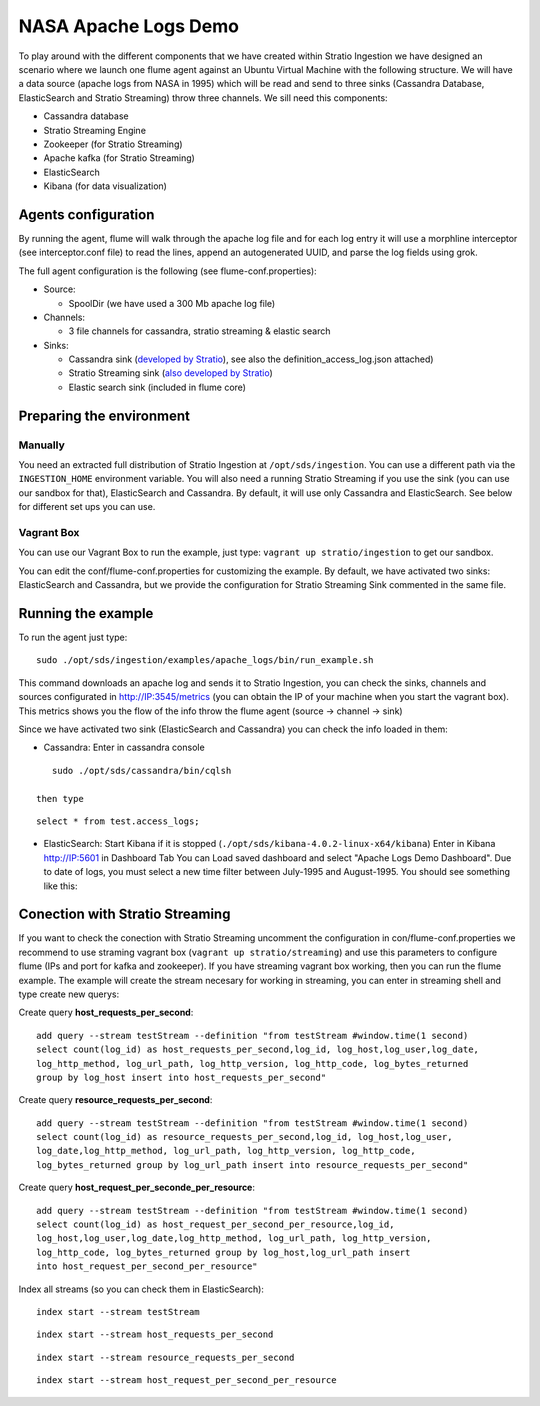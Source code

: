 NASA Apache Logs Demo
*********************

To play around with the different components that we have created within Stratio Ingestion we have designed an scenario where we launch one flume agent against an Ubuntu Virtual Machine with the following structure.
We will have a data source (apache logs from NASA in 1995) which will be read and send to three sinks (Cassandra Database, ElasticSearch and Stratio Streaming) throw three channels. We sill need this components:

* Cassandra database
* Stratio Streaming Engine
* Zookeeper (for Stratio Streaming)
* Apache kafka (for Stratio Streaming)
* ElasticSearch
* Kibana (for data visualization)


Agents configuration
====================

By running the agent, flume will walk through the apache log file and for each log entry it will use a morphline interceptor (see interceptor.conf file) to read the lines, append an autogenerated UUID, and parse the log fields using grok.

The full agent configuration is the following (see flume-conf.properties):

* Source:

  - SpoolDir (we have used a 300 Mb apache log file)

* Channels:

  - 3 file channels for cassandra, stratio streaming & elastic search

* Sinks:

  - Cassandra sink (`developed by Stratio`_), see also the definition_access_log.json attached)
  - Stratio Streaming sink (`also developed by Stratio`_)
  - Elastic search sink (included in flume core)

.. _developed by Stratio: https://github.com/Stratio/flume-ingestion/tree/master/stratio-sinks/stratio-cassandra-sink
.. _also developed by Stratio:  https://github.com/Stratio/flume-ingestion/tree/master/stratio-sinks/stratio-stratiostreaming-sink



Preparing the environment
=========================

Manually
--------

You need an extracted full distribution of Stratio Ingestion at ``/opt/sds/ingestion``. You can use a different path via the
``INGESTION_HOME`` environment variable. You will also need a running Stratio Streaming if you use the sink (you can use our sandbox for that), ElasticSearch and Cassandra. By default, it will use only
Cassandra and ElasticSearch. See below for different set ups you can use.


Vagrant Box
-----------

You can use our Vagrant Box to run the example, just type: ``vagrant up stratio/ingestion`` to get our sandbox.

You can edit the conf/flume-conf.properties for customizing the example. By default, we have activated two sinks: ElasticSearch and Cassandra, but we provide the configuration for Stratio Streaming Sink commented in the same file.


Running the example
===================

To run the agent just type:
::

   sudo ./opt/sds/ingestion/examples/apache_logs/bin/run_example.sh

This command downloads an apache log and sends it to Stratio Ingestion, you can check the sinks, channels and sources configurated in http://IP:3545/metrics (you can obtain the IP of your machine when you start the vagrant box). This metrics shows you the flow of the info throw the flume agent (source -> channel -> sink)

Since we have activated two sink (ElasticSearch and Cassandra) you can check the info loaded in them:

- Cassandra: Enter in cassandra console
::

    sudo ./opt/sds/cassandra/bin/cqlsh

 then type
::

    select * from test.access_logs;

- ElasticSearch: Start Kibana if it is stopped (``./opt/sds/kibana-4.0.2-linux-x64/kibana``) Enter in Kibana http://IP:5601 in Dashboard Tab You can Load saved dashboard and select "Apache Logs Demo Dashboard". Due to date of logs, you must select a new time filter between July-1995 and August-1995. You should see something like this:

.. image:: /images/flume-logs.jpg
 :align: center


Conection with Stratio Streaming
================================

If you want to check the conection with Stratio Streaming uncomment the configuration in con/flume-conf.properties we recommend to use straming vagrant box (``vagrant up stratio/streaming``) and use this parameters to configure flume (IPs and port for kafka and zookeeper). If you have streaming vagrant box working, then you can run the flume example.
The example will create the stream necesary for working in streaming, you can enter in streaming shell and type create new querys:

Create query **host_requests_per_second**:

::

    add query --stream testStream --definition "from testStream #window.time(1 second)
    select count(log_id) as host_requests_per_second,log_id, log_host,log_user,log_date,
    log_http_method, log_url_path, log_http_version, log_http_code, log_bytes_returned
    group by log_host insert into host_requests_per_second"

Create query **resource_requests_per_second**:

::

    add query --stream testStream --definition "from testStream #window.time(1 second)
    select count(log_id) as resource_requests_per_second,log_id, log_host,log_user,
    log_date,log_http_method, log_url_path, log_http_version, log_http_code,
    log_bytes_returned group by log_url_path insert into resource_requests_per_second"

Create query **host_request_per_seconde_per_resource**:

::

    add query --stream testStream --definition "from testStream #window.time(1 second)
    select count(log_id) as host_request_per_second_per_resource,log_id,
    log_host,log_user,log_date,log_http_method, log_url_path, log_http_version,
    log_http_code, log_bytes_returned group by log_host,log_url_path insert
    into host_request_per_second_per_resource"

Index all streams (so you can check them in ElasticSearch):

::

    index start --stream testStream

::

    index start --stream host_requests_per_second

::

    index start --stream resource_requests_per_second

::

    index start --stream host_request_per_second_per_resource

